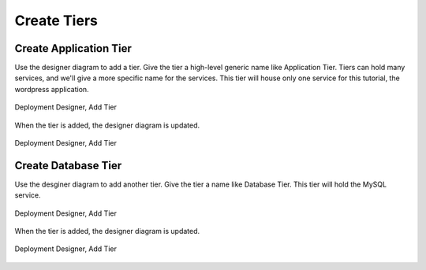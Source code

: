 Create Tiers
------------

Create Application Tier
~~~~~~~~~~~~~~~~~~~~~~~

Use the designer diagram to add a tier. Give the tier a high-level generic name like
Application Tier. Tiers can hold many services, and we'll give a more specific name for
the services. This tier will house only one service for this tutorial, the wordpress
application.

.. figure:: ./images/deployment3.png
   :height: 750px
   :width: 1100 px
   :scale: 50 %
   :alt: Deployment Designer, Add Tier
   :align: center

   Deployment Designer, Add Tier

When the tier is added, the designer diagram is updated.

.. figure:: ./images/deployment4.png
   :height: 600px
   :width: 1300 px
   :scale: 50 %
   :alt: Deployment Designer, Add Tier
   :align: center

   Deployment Designer, Add Tier


Create Database Tier
~~~~~~~~~~~~~~~~~~~~

Use the desginer diagram to add another tier. Give the tier a name like Database Tier.
This tier will hold the MySQL service.

.. figure:: ./images/deployment5.png
   :height: 750px
   :width: 1100 px
   :scale: 50 %
   :alt: Deployment Designer, Add Tier
   :align: center

   Deployment Designer, Add Tier

When the tier is added, the designer diagram is updated.

.. figure:: ./images/deployment6.png
   :height: 600px
   :width: 1300 px
   :scale: 50 %
   :alt: Deployment Designer, Add Tier
   :align: center

   Deployment Designer, Add Tier
